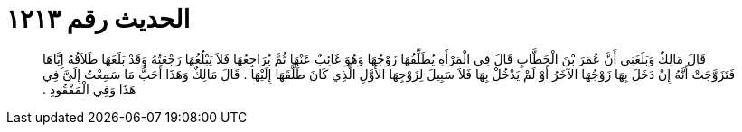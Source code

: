 
= الحديث رقم ١٢١٣

[quote.hadith]
قَالَ مَالِكٌ وَبَلَغَنِي أَنَّ عُمَرَ بْنَ الْخَطَّابِ قَالَ فِي الْمَرْأَةِ يُطَلِّقُهَا زَوْجُهَا وَهُوَ غَائِبٌ عَنْهَا ثُمَّ يُرَاجِعُهَا فَلاَ يَبْلُغُهَا رَجْعَتُهُ وَقَدْ بَلَغَهَا طَلاَقُهُ إِيَّاهَا فَتَزَوَّجَتْ أَنَّهُ إِنْ دَخَلَ بِهَا زَوْجُهَا الآخَرُ أَوْ لَمْ يَدْخُلْ بِهَا فَلاَ سَبِيلَ لِزَوْجِهَا الأَوَّلِ الَّذِي كَانَ طَلَّقَهَا إِلَيْهَا ‏.‏ قَالَ مَالِكٌ وَهَذَا أَحَبُّ مَا سَمِعْتُ إِلَىَّ فِي هَذَا وَفِي الْمَفْقُودِ ‏.‏